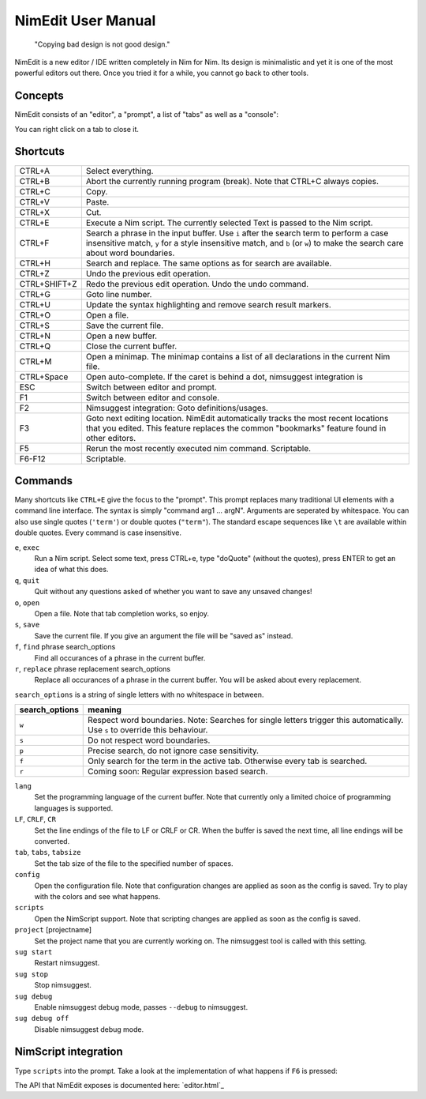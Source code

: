 ======================================================
        NimEdit User Manual
======================================================

  "Copying bad design is not good design."

NimEdit is a new editor / IDE written completely in Nim for Nim.
Its design is minimalistic and yet it is one of the most powerful
editors out there. Once you tried it for a while, you cannot go
back to other tools.

Concepts
========

NimEdit consists of an "editor", a "prompt", a list of "tabs" as
well as a "console":

.. image:: ui_desc.png

You can right click on a tab to close it.


Shortcuts
=========

============   =========================================
CTRL+A         Select everything.
CTRL+B         Abort the currently running program (break). Note that
               CTRL+C always copies.
CTRL+C         Copy.
CTRL+V         Paste.
CTRL+X         Cut.
CTRL+E         Execute a Nim script. The currently selected Text is
               passed to the Nim script.
CTRL+F         Search a phrase in the input buffer. Use ``i`` after the search term
               to perform a case insensitive match, ``y`` for a style insensitive
               match, and ``b`` (or ``w``) to make the search care about word
               boundaries.
CTRL+H         Search and replace. The same options as for search are available.
CTRL+Z         Undo the previous edit operation.
CTRL+SHIFT+Z   Redo the previous edit operation. Undo the undo command.
CTRL+G         Goto line number.
CTRL+U         Update the syntax highlighting and remove search result markers.
CTRL+O         Open a file.
CTRL+S         Save the current file.
CTRL+N         Open a new buffer.
CTRL+Q         Close the current buffer.
CTRL+M         Open a minimap. The minimap contains
               a list of all declarations in the current Nim file.
CTRL+Space     Open auto-complete. If the caret is behind a dot, nimsuggest
               integration is
ESC            Switch between editor and prompt.
F1             Switch between editor and console.
F2             Nimsuggest integration: Goto definitions/usages.
F3             Goto next editing location. NimEdit automatically tracks the
               most recent locations that you edited. This feature replaces
               the common "bookmarks" feature found in other editors.
F5             Rerun the most recently executed nim
               command. Scriptable.
F6-F12         Scriptable.
============   =========================================


Commands
========

Many shortcuts like ``CTRL+E`` give the focus to the "prompt". This prompt replaces
many traditional UI elements with a command line interface. The syntax is
simply "command arg1 ... argN". Arguments are seperated by whitespace. You can also
use single quotes (``'term'``) or double quotes (``"term"``). The standard
escape sequences like ``\t`` are available within double quotes.
Every command is case insensitive.

``e``, ``exec``
  Run a Nim script. Select some text, press CTRL+e, type "doQuote" (without the quotes),
  press ENTER to get an idea of what this does.

``q``, ``quit``
  Quit without any questions asked of whether you want to save any unsaved changes!

``o``, ``open``
  Open a file. Note that tab completion works, so enjoy.

``s``, ``save``
  Save the current file. If you give an argument the file will be "saved as" instead.

``f``, ``find`` phrase search_options
  Find all occurances of a phrase in the current buffer.

``r``, ``replace`` phrase replacement search_options
  Replace all occurances of a phrase in the current buffer. You will be asked about
  every replacement.


``search_options`` is a string of single letters with no whitespace in between.

==============      ===========================================================
search_options      meaning
==============      ===========================================================
``w``               Respect word boundaries. Note: Searches for single letters
                    trigger this automatically. Use ``s`` to override this
                    behaviour.
``s``               Do not respect word boundaries.
``p``               Precise search, do not ignore case sensitivity.
``f``               Only search for the term in the active tab. Otherwise every
                    tab is searched.
``r``               Coming soon: Regular expression based search.
==============      ===========================================================



``lang``
  Set the programming language of the current buffer. Note that currently only a
  limited choice of programming languages is supported.

``LF``, ``CRLF``, ``CR``
  Set the line endings of the file to LF or CRLF or CR. When the buffer is saved
  the next time, all line endings will be converted.

``tab``, ``tabs``, ``tabsize``
  Set the tab size of the file to the specified number of spaces.

``config``
  Open the configuration file. Note that configuration changes are applied as
  soon as the config is saved. Try to play with the colors and see what happens.

``scripts``
  Open the NimScript support. Note that scripting changes are applied as
  soon as the config is saved.

``project`` [projectname]
  Set the project name that you are currently working on. The nimsuggest tool
  is called with this setting.

``sug start``
  Restart nimsuggest.

``sug stop``
  Stop nimsuggest.

``sug debug``
  Enable nimsuggest debug mode, passes ``--debug`` to nimsuggest.

``sug debug off``
  Disable nimsuggest debug mode.


NimScript integration
=====================

Type ``scripts`` into the prompt. Take a look at the implementation of what
happens if ``F6`` is pressed:

.. code-block:: Nim
  proc pressedF6*() =
    let w = getCurrentIdent(true)
    insert("<$1></$1>" % w)
    setCaret(getCaret() - w.len - "</>".len)

The API that NimEdit exposes is documented here: `editor.html`_
